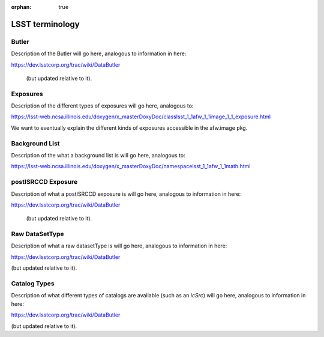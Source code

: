 :orphan: true

################
LSST terminology
################

.. _butlerlink:

Butler
======

Description of the Butler will go here, analogous to information in here:

https://dev.lsstcorp.org/trac/wiki/DataButler 

 (but updated relative to it).

.. _exposure:

.. _exposureF:

Exposures 
=========

Description of the different types of exposures will go here, analogous to:

https://lsst-web.ncsa.illinois.edu/doxygen/x_masterDoxyDoc/classlsst_1_1afw_1_1image_1_1_exposure.html

We want to eventually explain the different kinds of exposures accessible in the afw.image pkg.


.. _bkgdlist:

Background List
===============

Description of the what a background list is will go here, analogous to:

https://lsst-web.ncsa.illinois.edu/doxygen/x_masterDoxyDoc/namespacelsst_1_1afw_1_1math.html 

.. There is not an exact BackgroundList obj in lsst.afw.math, but several similar type objs (?)




.. _postisrccd:

postISRCCD Exposure
===================

Description of what a postISRCCD exposure is will go here, analogous to information in here:

https://dev.lsstcorp.org/trac/wiki/DataButler 

 (but updated relative to it).

.. _raw:

Raw DataSetType
===============

Description of what a raw datasetType is will go here, analogous to information in here:

https://dev.lsstcorp.org/trac/wiki/DataButler 

(but updated relative to it).


.. _catalogs:

Catalog Types
=============

Description of what different types of catalogs are available (such as an `icSrc`) will go here, analogous to information in here:

https://dev.lsstcorp.org/trac/wiki/DataButler 

(but updated relative to it).
